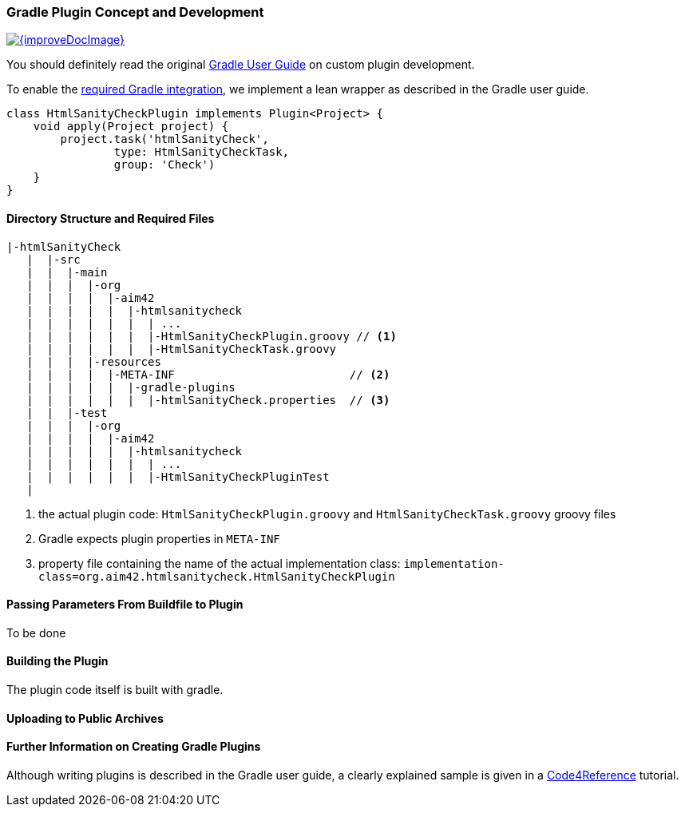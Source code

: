 
[[gradle-plugin-concept]]
=== Gradle Plugin Concept and Development

image::{improveDocImage}[link={repositoryDocsDir}arc42/chap-08-gradle-plugin.adoc, float=right]

You should definitely read the original https://gradle.org/docs/current/userguide/userguide.html[Gradle User Guide] on custom plugin development.

To enable the <<requirements, required Gradle integration>>,
we implement a lean wrapper as described in the Gradle user guide.



[source, groovy]
class HtmlSanityCheckPlugin implements Plugin<Project> {
    void apply(Project project) {
	project.task('htmlSanityCheck',
		type: HtmlSanityCheckTask,
		group: 'Check')
    }
}


==== Directory Structure and Required Files

----
|-htmlSanityCheck
   |  |-src
   |  |  |-main
   |  |  |  |-org
   |  |  |  |  |-aim42
   |  |  |  |  |  |-htmlsanitycheck
   |  |  |  |  |  |  | ...
   |  |  |  |  |  |  |-HtmlSanityCheckPlugin.groovy // <1>
   |  |  |  |  |  |  |-HtmlSanityCheckTask.groovy
   |  |  |  |-resources
   |  |  |  |  |-META-INF                          // <2>
   |  |  |  |  |  |-gradle-plugins
   |  |  |  |  |  |  |-htmlSanityCheck.properties  // <3>
   |  |  |-test
   |  |  |  |-org
   |  |  |  |  |-aim42
   |  |  |  |  |  |-htmlsanitycheck
   |  |  |  |  |  |  | ...
   |  |  |  |  |  |  |-HtmlSanityCheckPluginTest
   |
----

<1> the actual plugin code: `HtmlSanityCheckPlugin.groovy` and
`HtmlSanityCheckTask.groovy` groovy files
<2> Gradle expects plugin properties in `META-INF`
<3> property file containing the name of the actual implementation class:
`implementation-class=org.aim42.htmlsanitycheck.HtmlSanityCheckPlugin`

==== Passing Parameters From Buildfile to Plugin
To be done

==== Building the Plugin
The plugin code itself is built with gradle.


==== Uploading to Public Archives


==== Further Information on Creating Gradle Plugins
Although writing plugins is described in the Gradle user guide, 
a clearly explained sample is given in a 
http://code4reference.com/2012/08/gradle-custom-plugin-part-2/[Code4Reference] tutorial. 
